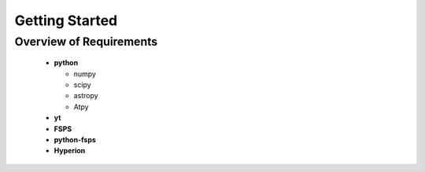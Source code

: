 Getting Started
**********

Overview of Requirements
============

	* **python**

	  * numpy
	  * scipy
	  * astropy
	  * Atpy
	  
	* **yt**
	* **FSPS**
	* **python-fsps**
	* **Hyperion**
